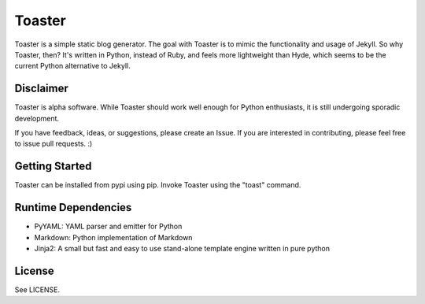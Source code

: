 =======
Toaster
=======

Toaster is a simple static blog generator. The goal with Toaster is to mimic the functionality and usage of Jekyll. So why Toaster, then? It's written in Python, instead of Ruby, and feels more lightweight than Hyde, which seems to be the current Python alternative to Jekyll.

Disclaimer
==========

Toaster is alpha software. While Toaster should work well enough for Python enthusiasts, it is still undergoing sporadic development.

If you have feedback, ideas, or suggestions, please create an Issue. If you are interested in contributing, please feel free to issue pull requests. :)

Getting Started
===============

Toaster can be installed from pypi using pip. Invoke Toaster using the "toast" command.

Runtime Dependencies
====================

* PyYAML: YAML parser and emitter for Python
* Markdown: Python implementation of Markdown
* Jinja2: A small but fast and easy to use stand-alone template engine written in pure python

License
=======

See LICENSE.